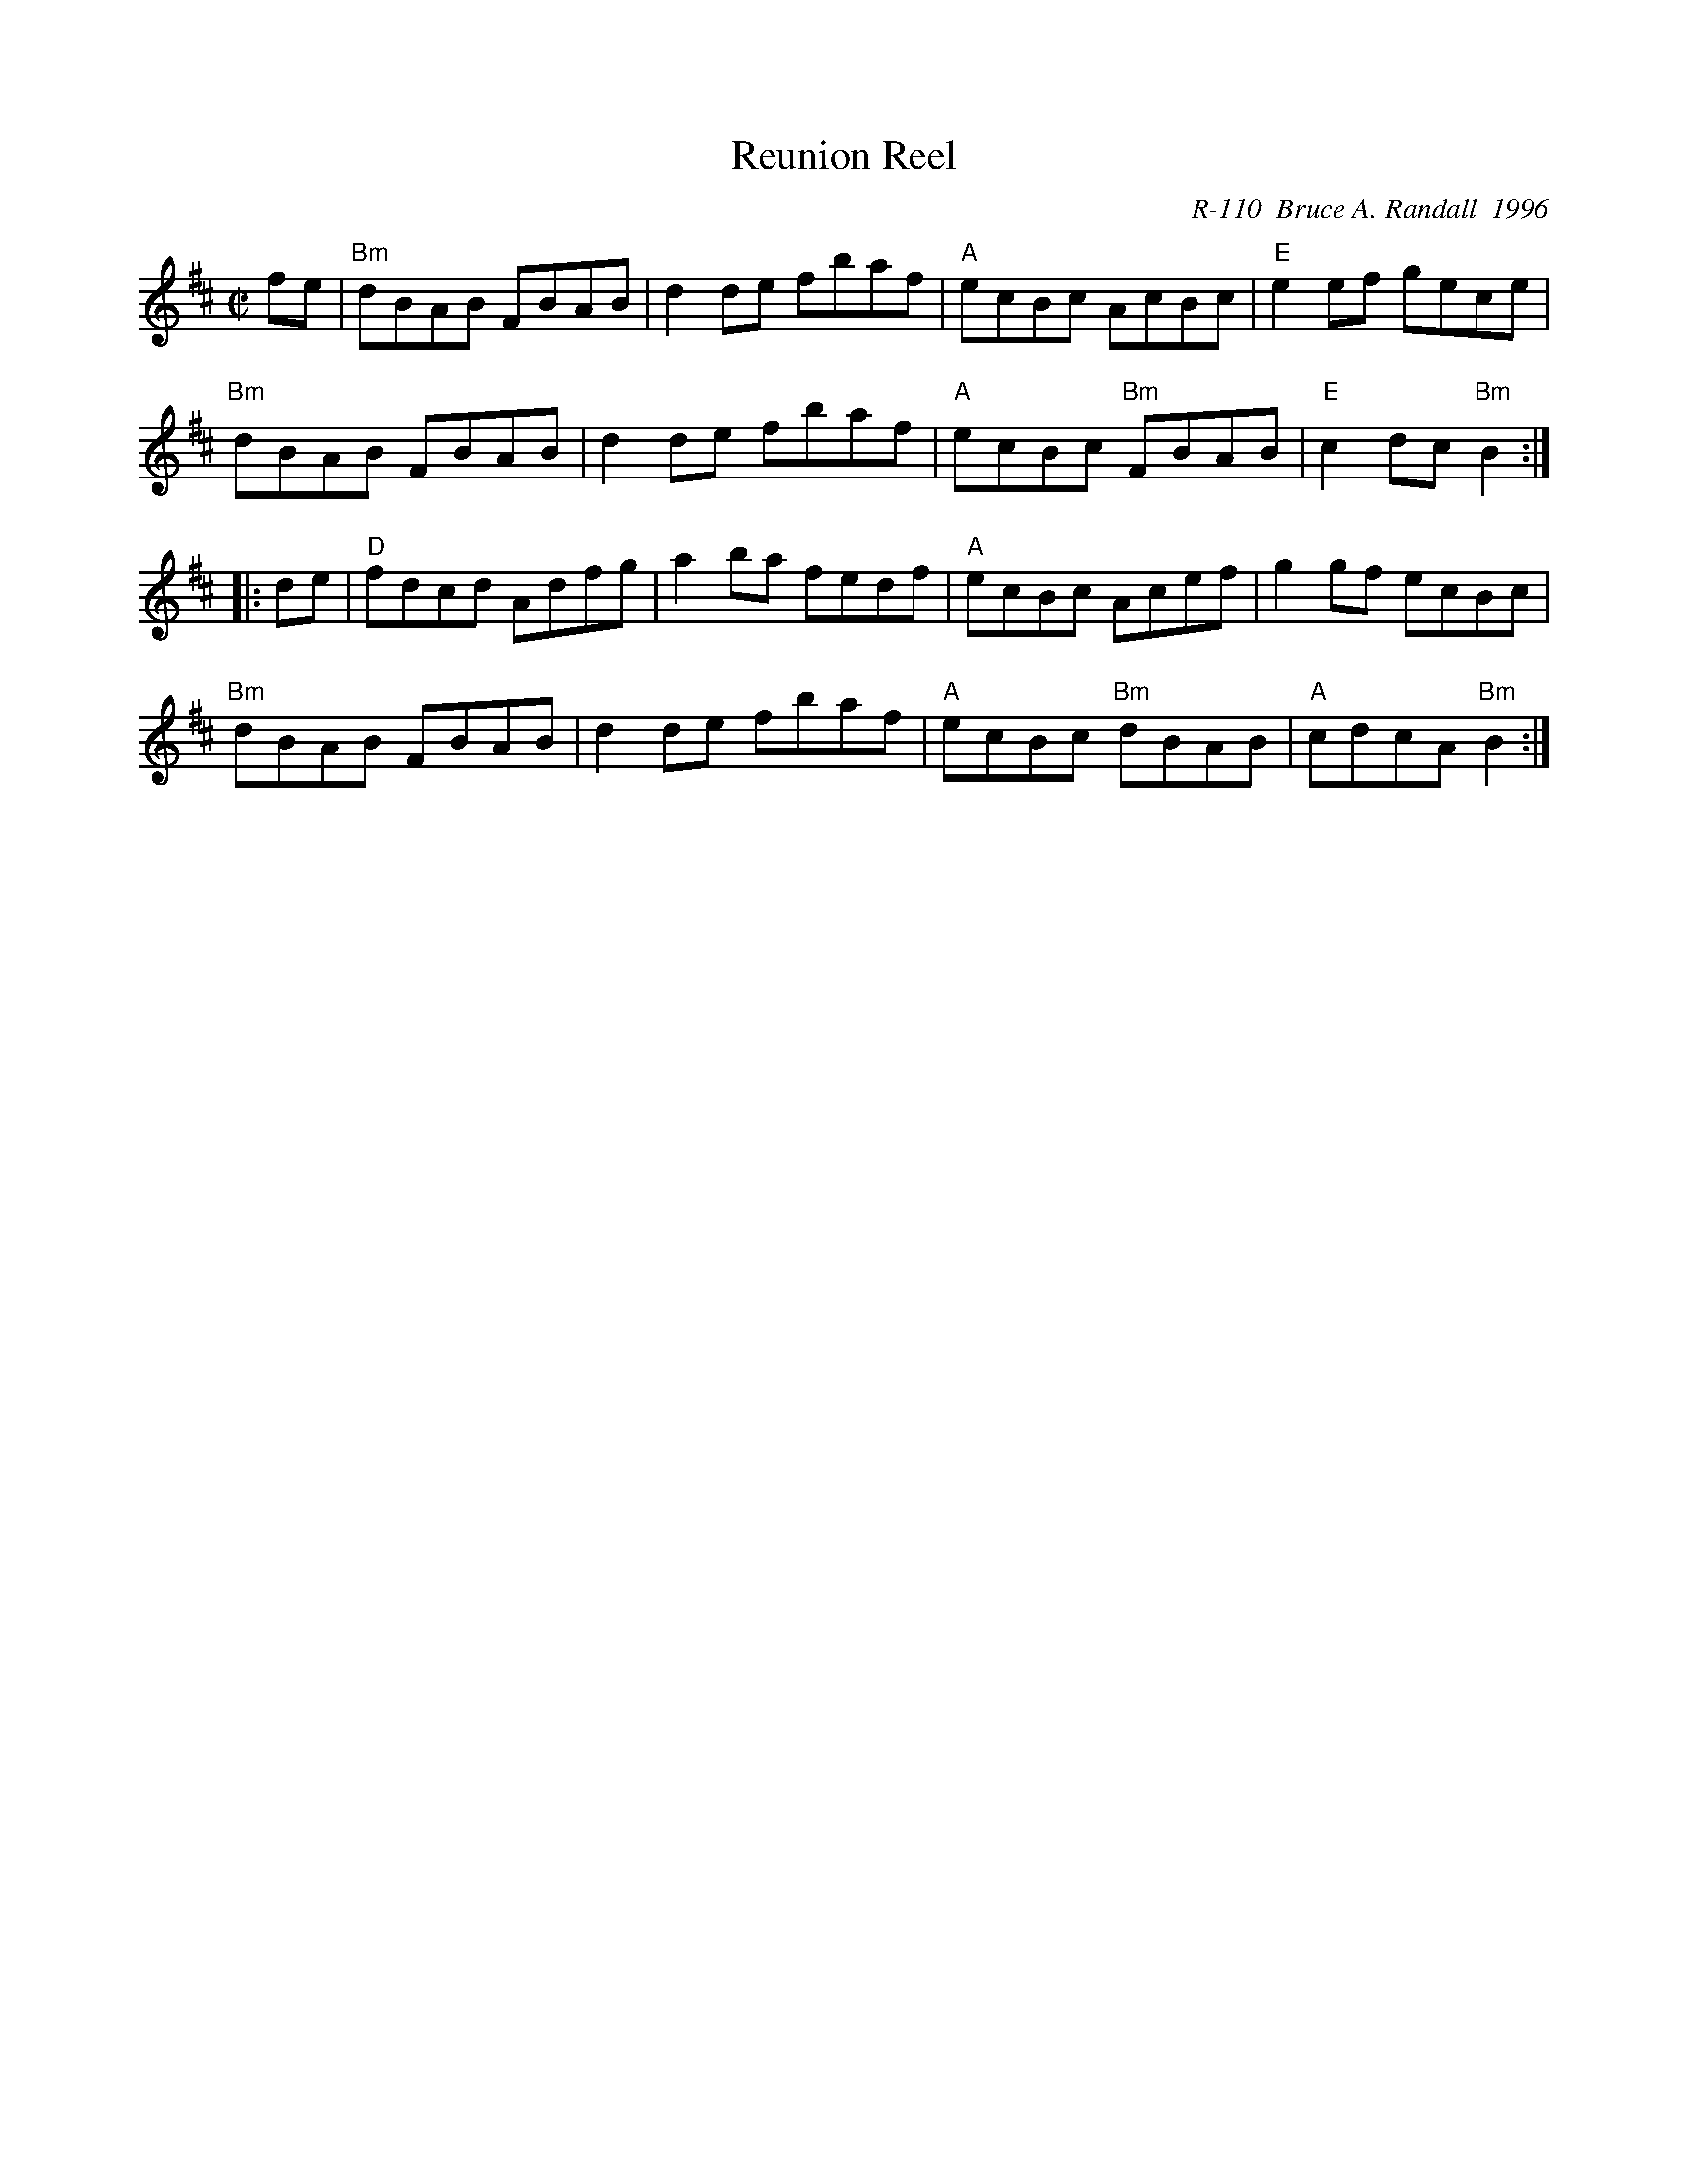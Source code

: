 X:1
T: Reunion Reel
C: R-110  Bruce A. Randall  1996
M: C|
Z:
R: reel
K: Bm
fe| "Bm"dBAB FBAB| d2de fbaf| "A"ecBc AcBc| "E"e2ef gece|
    "Bm"dBAB FBAB| d2de fbaf| "A"ecBc "Bm"FBAB| "E"c2dc "Bm"B2 :|
|:\
de| "D"fdcd Adfg| a2ba fedf| "A"ecBc Acef| g2gf ecBc|
    "Bm"dBAB FBAB| d2de fbaf| "A"ecBc "Bm"dBAB| "A"cdcA "Bm"B2 :|
%
